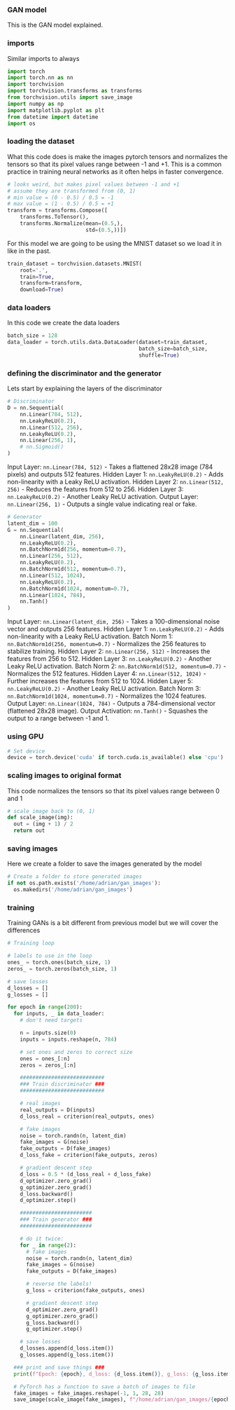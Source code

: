 *** GAN model
This is the GAN model explained.

*** imports
Similar imports to always

#+BEGIN_SRC python
import torch
import torch.nn as nn
import torchvision
import torchvision.transforms as transforms
from torchvision.utils import save_image
import numpy as np
import matplotlib.pyplot as plt
from datetime import datetime
import os
#+END_SRC

*** loading the dataset
What this code does is make the images pytorch tensors and normalizes the tensors so that its pixel values range between -1 and +1. This is a common practice in training neural networks as it often helps in faster convergence.

#+BEGIN_SRC python
# looks weird, but makes pixel values between -1 and +1
# assume they are transformed from (0, 1)
# min value = (0 - 0.5) / 0.5 = -1
# max value = (1 - 0.5) / 0.5 = +1
transform = transforms.Compose([
    transforms.ToTensor(),
    transforms.Normalize(mean=(0.5,),
                         std=(0.5,))])
#+END_SRC

For this model we are going to be using the MNIST dataset so we load it in like in the past.

#+BEGIN_SRC python
train_dataset = torchvision.datasets.MNIST(
    root='.',
    train=True,
    transform=transform,
    download=True)
#+END_SRC

*** data loaders
In this code we create the data loaders

#+BEGIN_SRC python
batch_size = 128
data_loader = torch.utils.data.DataLoader(dataset=train_dataset,
                                          batch_size=batch_size,
                                          shuffle=True)
#+END_SRC

*** defining the discriminator and the generator
Lets start by explaining the layers of the discriminator

#+BEGIN_SRC python
# Discriminator
D = nn.Sequential(
    nn.Linear(784, 512),
    nn.LeakyReLU(0.2),
    nn.Linear(512, 256),
    nn.LeakyReLU(0.2),
    nn.Linear(256, 1),
    # nn.Sigmoid()
)
#+END_SRC

Input Layer: ~nn.Linear(784, 512)~ - Takes a flattened 28x28 image (784 pixels) and outputs 512 features.
Hidden Layer 1: ~nn.LeakyReLU(0.2)~ - Adds non-linearity with a Leaky ReLU activation.
Hidden Layer 2: ~nn.Linear(512, 256)~ - Reduces the features from 512 to 256.
Hidden Layer 3: ~nn.LeakyReLU(0.2)~ - Another Leaky ReLU activation.
Output Layer: ~nn.Linear(256, 1)~ - Outputs a single value indicating real or fake.

#+BEGIN_SRC python
# Generator
latent_dim = 100
G = nn.Sequential(
    nn.Linear(latent_dim, 256),
    nn.LeakyReLU(0.2),
    nn.BatchNorm1d(256, momentum=0.7),
    nn.Linear(256, 512),
    nn.LeakyReLU(0.2),
    nn.BatchNorm1d(512, momentum=0.7),
    nn.Linear(512, 1024),
    nn.LeakyReLU(0.2),
    nn.BatchNorm1d(1024, momentum=0.7),
    nn.Linear(1024, 784),
    nn.Tanh()
)
#+END_SRC

Input Layer: ~nn.Linear(latent_dim, 256)~ - Takes a 100-dimensional noise vector and outputs 256 features.
Hidden Layer 1: ~nn.LeakyReLU(0.2)~ - Adds non-linearity with a Leaky ReLU activation.
Batch Norm 1: ~nn.BatchNorm1d(256, momentum=0.7)~ - Normalizes the 256 features to stabilize training.
Hidden Layer 2: ~nn.Linear(256, 512)~ - Increases the features from 256 to 512.
Hidden Layer 3: ~nn.LeakyReLU(0.2)~ - Another Leaky ReLU activation.
Batch Norm 2: ~nn.BatchNorm1d(512, momentum=0.7)~ - Normalizes the 512 features.
Hidden Layer 4: ~nn.Linear(512, 1024)~ - Further increases the features from 512 to 1024.
Hidden Layer 5: ~nn.LeakyReLU(0.2)~ - Another Leaky ReLU activation.
Batch Norm 3: ~nn.BatchNorm1d(1024, momentum=0.7)~ - Normalizes the 1024 features.
Output Layer: ~nn.Linear(1024, 784)~ - Outputs a 784-dimensional vector (flattened 28x28 image).
Output Activation: ~nn.Tanh()~ - Squashes the output to a range between -1 and 1.

*** using GPU

#+BEGIN_SRC python
# Set device
device = torch.device('cuda' if torch.cuda.is_available() else 'cpu')
#+END_SRC

*** scaling images to original format
This code normalizes the tensors so that its pixel values range between 0 and 1

#+BEGIN_SRC python
# scale image back to (0, 1)
def scale_image(img):
  out = (img + 1) / 2
  return out
#+END_SRC

*** saving images
Here we create a folder to save the images generated by the model

#+BEGIN_SRC python
# Create a folder to store generated images
if not os.path.exists('/home/adrian/gan_images'):
  os.makedirs('/home/adrian/gan_images')
#+END_SRC

*** training
Training GANs is a bit different from previous model but we will cover the differences

#+BEGIN_SRC python
# Training loop

# labels to use in the loop
ones_ = torch.ones(batch_size, 1)
zeros_ = torch.zeros(batch_size, 1)

# save losses
d_losses = []
g_losses = []

for epoch in range(200):
  for inputs, _ in data_loader:
    # don't need targets

    n = inputs.size(0)
    inputs = inputs.reshape(n, 784)

    # set ones and zeros to correct size
    ones = ones_[:n]
    zeros = zeros_[:n]

    ###########################
    ### Train discriminator ###
    ###########################

    # real images
    real_outputs = D(inputs)
    d_loss_real = criterion(real_outputs, ones)

    # fake images
    noise = torch.randn(n, latent_dim)
    fake_images = G(noise)
    fake_outputs = D(fake_images)
    d_loss_fake = criterion(fake_outputs, zeros)

    # gradient descent step
    d_loss = 0.5 * (d_loss_real + d_loss_fake)
    d_optimizer.zero_grad()
    g_optimizer.zero_grad()
    d_loss.backward()
    d_optimizer.step()

    #######################
    ### Train generator ###
    #######################

    # do it twice:
    for _ in range(2):
      # fake images
      noise = torch.randn(n, latent_dim)
      fake_images = G(noise)
      fake_outputs = D(fake_images)

      # reverse the labels!
      g_loss = criterion(fake_outputs, ones)

      # gradient descent step
      d_optimizer.zero_grad()
      g_optimizer.zero_grad()
      g_loss.backward()
      g_optimizer.step()

    # save losses
    d_losses.append(d_loss.item())
    g_losses.append(g_loss.item())

  ### print and save things ###
  print(f"Epoch: {epoch}, d_loss: {d_loss.item()}, g_loss: {g_loss.item()}")

  # PyTorch has a function to save a batch of images to file
  fake_images = fake_images.reshape(-1, 1, 28, 28)
  save_image(scale_image(fake_images), f"/home/adrian/gan_images/{epoch+1}.png")
#+END_SRC
